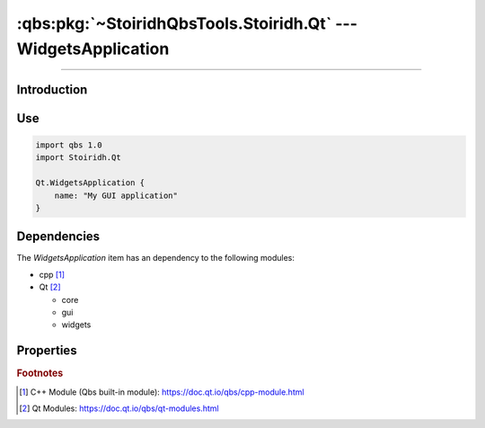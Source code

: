 :qbs:pkg:`~StoiridhQbsTools.Stoiridh.Qt` --- WidgetsApplication
====================================================================================================

.. Copyright 2015-2016 Stòiridh Project.
.. This file is under the FDL licence, see LICENCE.FDL for details.

.. sectionauthor:: William McKIE <mckie.william@hotmail.co.uk>

.. qbs:currentsdk:: StoiridhQbsTools
.. qbs:currentpackage:: Stoiridh.Qt

----------------------------------------------------------------------------------------------------

Introduction
^^^^^^^^^^^^

.. qbs:item:: WidgetsApplication

   The *WidgetsApplication* item is a Product that has its type set to ``application``.

   .. note::

      This item inherits from the :qbs:item:`.Stoiridh.Qt.GUIApplication` item.

Use
^^^

.. code-block:: qbs

   import qbs 1.0
   import Stoiridh.Qt

   Qt.WidgetsApplication {
       name: "My GUI application"
   }

Dependencies
^^^^^^^^^^^^

The *WidgetsApplication* item has an dependency to the following modules:

* cpp [#]_
* Qt [#]_

  * core
  * gui
  * widgets

Properties
^^^^^^^^^^

.. qbs:property:: bool install: false

   Set to ``true`` in order to install the application into the install-root directory.

.. qbs:property:: string installDirectory

   In which directory the application will be installed relative to the install-root directory.

.. qbs:property:: stringList installFileTagsFilter: type

   Filter for the file tags in order to determine what will be installed into the
   :qbs:prop:`installDirectory` directory.

.. rubric:: Footnotes

.. [#] C++ Module (Qbs built-in module): https://doc.qt.io/qbs/cpp-module.html
.. [#] Qt Modules: https://doc.qt.io/qbs/qt-modules.html
